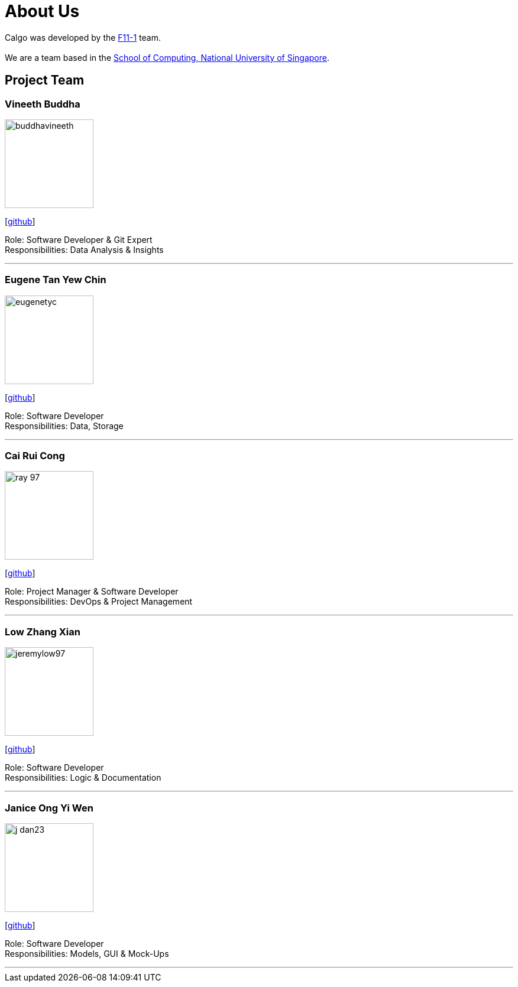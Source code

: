 = About Us
:site-section: AboutUs
:relfileprefix: team/
:imagesDir: images
:stylesDir: stylesheets

Calgo was developed by the http://github.com/AY1920S2-CS2103T-F11-1[F11-1] team. +
{empty} +
We are a team based in the http://www.comp.nus.edu.sg[School of Computing, National University of Singapore].

== Project Team

=== Vineeth Buddha
image::buddhavineeth.png[width="150", align="left"]
{empty}[https://github.com/buddhavineeth[github]]

Role: Software Developer & Git Expert +
Responsibilities: Data Analysis & Insights

'''

=== Eugene Tan Yew Chin
image::eugenetyc.png[width="150", align="left"]
{empty}[https://github.com/eugenetyc[github]]

Role: Software Developer +
Responsibilities: Data, Storage

'''

=== Cai Rui Cong
image::ray-97.png[width="150", align="left"]
{empty}[https://github.com/ray-97[github]]

Role: Project Manager & Software Developer +
Responsibilities: DevOps & Project Management

'''

=== Low Zhang Xian
image::jeremylow97.png[width="150", align="left"]
{empty}[https://github.com/jeremylow97[github]]

Role: Software Developer +
Responsibilities: Logic & Documentation

'''

=== Janice Ong Yi Wen
image::j-dan23.png[width="150", align="left"]
{empty}[https://github.com/J-Dan23[github]]

Role: Software Developer +
Responsibilities: Models, GUI & Mock-Ups

'''
